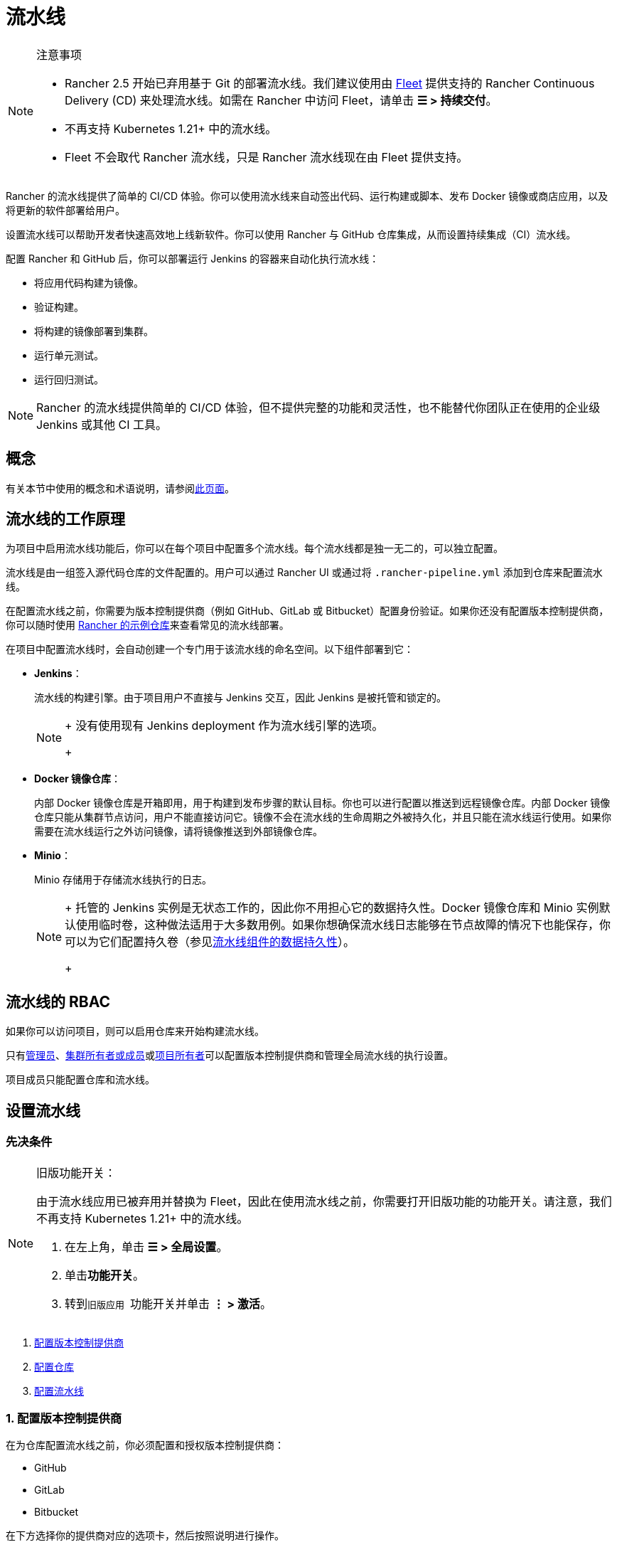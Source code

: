 = 流水线
:experimental:

[NOTE]
.注意事项
====

* Rancher 2.5 开始已弃用基于 Git 的部署流水线。我们建议使用由 xref:../how-to-guides/new-user-guides/deploy-apps-across-clusters/fleet.adoc[Fleet] 提供支持的 Rancher Continuous Delivery (CD) 来处理流水线。如需在 Rancher 中访问 Fleet，请单击 *☰ > 持续交付*。
* 不再支持 Kubernetes 1.21+ 中的流水线。
* Fleet 不会取代 Rancher 流水线，只是 Rancher 流水线现在由 Fleet 提供支持。
====


Rancher 的流水线提供了简单的 CI/CD 体验。你可以使用流水线来自动签出代码、运行构建或脚本、发布 Docker 镜像或商店应用，以及将更新的软件部署给用户。

设置流水线可以帮助开发者快速高效地上线新软件。你可以使用 Rancher 与 GitHub 仓库集成，从而设置持续集成（CI）流水线。

配置 Rancher 和 GitHub 后，你可以部署运行 Jenkins 的容器来自动化执行流水线：

* 将应用代码构建为镜像。
* 验证构建。
* 将构建的镜像部署到集群。
* 运行单元测试。
* 运行回归测试。

[NOTE]
====

Rancher 的流水线提供简单的 CI/CD 体验，但不提供完整的功能和灵活性，也不能替代你团队正在使用的企业级 Jenkins 或其他 CI 工具。
====


== 概念

有关本节中使用的概念和术语说明，请参阅xref:../reference-guides/pipelines/concepts.adoc[此页面]。

== 流水线的工作原理

为项目中启用流水线功能后，你可以在每个项目中配置多个流水线。每个流水线都是独一无二的，可以独立配置。

流水线是由一组签入源代码仓库的文件配置的。用户可以通过 Rancher UI 或通过将 `.rancher-pipeline.yml` 添加到仓库来配置流水线。

在配置流水线之前，你需要为版本控制提供商（例如 GitHub、GitLab 或 Bitbucket）配置身份验证。如果你还没有配置版本控制提供商，你可以随时使用 xref:../reference-guides/pipelines/example-repositories.adoc[Rancher 的示例仓库]来查看​​常见的流水线部署。

在项目中配置流水线时，会自动创建一个专门用于该流水线的命名空间。以下组件部署到它：

* *Jenkins*：
+
流水线的构建引擎。由于项目用户不直接与 Jenkins 交互，因此 Jenkins 是被托管和锁定的。
+

[NOTE]
====
+
没有使用现有 Jenkins deployment 作为流水线引擎的选项。
+
====


* *Docker 镜像仓库*：
+
内部 Docker 镜像仓库是开箱即用，用于构建到发布步骤的默认目标。你也可以进行配置以推送到远程镜像仓库。内部 Docker 镜像仓库只能从集群节点访问，用户不能直接访问它。镜像不会在流水线的生命周期之外被持久化，并且只能在流水线运行使用。如果你需要在流水线运行之外访问镜像，请将镜像推送到外部镜像仓库。

* *Minio*：
+
Minio 存储用于存储流水线执行的日志。
+

[NOTE]
====
+
托管的 Jenkins 实例是无状态工作的，因此你不用担心它的数据持久性。Docker 镜像仓库和 Minio 实例默认使用临时卷，这种做法适用于大多数用例。如果你想确保流水线日志能够在节点故障的情况下也能保存，你可以为它们配置持久卷（参见xref:../reference-guides/pipelines/configure-persistent-data.adoc[流水线组件的数据持久性]）。
+
====


== 流水线的 RBAC

如果你可以访问项目，则可以启用仓库来开始构建流水线。

只有xref:../how-to-guides/new-user-guides/authentication-permissions-and-global-configuration/manage-role-based-access-control-rbac/global-permissions.adoc[管理员]、link:../how-to-guides/new-user-guides/authentication-permissions-and-global-configuration/manage-role-based-access-control-rbac/cluster-and-project-roles.md#集群角色[集群所有者或成员]或link:../how-to-guides/new-user-guides/authentication-permissions-and-global-configuration/manage-role-based-access-control-rbac/cluster-and-project-roles.adoc#项目角色[项目所有者]可以配置版本控制提供商和管理全局流水线的执行设置。

项目成员只能配置仓库和流水线。

== 设置流水线

=== 先决条件

[NOTE]
.旧版功能开关：
====

由于流水线应用已被弃用并替换为 Fleet，因此在使用流水线之前，你需要打开旧版功能的功能开关。请注意，我们不再支持 Kubernetes 1.21+ 中的流水线。

. 在左上角，单击 *☰ > 全局设置*。
. 单击**功能开关**。
. 转到``旧版应用 ``功能开关并单击 *⋮ > 激活*。
====


. <<1-配置版本控制提供商,配置版本控制提供商>>
. <<2-配置仓库,配置仓库>>
. <<3-配置流水线,配置流水线>>

=== 1. 配置版本控制提供商

在为仓库配置流水线之前，你必须配置和授权版本控制提供商：

* GitHub
* GitLab
* Bitbucket

在下方选择你的提供商对应的选项卡，然后按照说明进行操作。

[tabs]
======
Tab GitHub::
+
1. 在左上角，单击 **☰ > 集群管理**。 1. 转到要配置流水线的集群，然后单击 **Explore**。 1. 在顶部导航栏的下拉菜单中，选择要配置流水线的项目。 1. 在左侧导航栏中，单击 **Legacy > 项目 > 流水线**。 1. 单击**配置**选项卡。 1. 按照说明**设置 Github 应用**。Rancher 会将你重定向到 GitHub 以在 GitHub 中设置 OAuth 应用。 1. 从 GitHub 复制 **Client ID** 和 **Client Secret**。将它们粘贴到 Rancher 中。 1. 如果你使用的是企业版 GitHub，请选择**使用私有 GitHub 企业版安装**。输入 GitHub 安装的主机地址。 1. 单击**验证**。 

Tab GitLab::
+
1. 在左上角，单击 **☰ > 集群管理**。 1. 转到要配置流水线的集群，然后单击 **Explore**。 1. 在顶部导航栏的下拉菜单中，选择要配置流水线的项目。 1. 在左侧导航栏中，单击 **Legacy > 项目 > 流水线**。 1. 单击**配置**选项卡。 1. 单击 **GitLab**。 1. 按照说明**设置 GitLab 应用**。Rancher 会将你重定向到 GitLab。 1. 从 GitLab 复制 **Application ID** 和 **Secret**。将它们粘贴到 Rancher 中。 1. 如果你使用的是企业版 GitLab，请选择**使用私有 GitLab 企业版安装**。输入 GitLab 安装的主机地址。 1. 单击**验证**。 :::note 注意事项： 1. 流水线使用 GitLab [v4 API](https://docs.gitlab.com/ee/api/v3_to_v4.html)，支持的 GitLab 版本为 9.0+。 2. 如果你使用 GitLab 10.7+ 并且你的 Rancher 设置位于本地网络中，请在 GitLab 管理设置中启用 **Allow requests to the local network from hooks and services** 选项。 ::: 

Tab Bitbucket Cloud::
+
1. 在左上角，单击 **☰ > 集群管理**。 1. 转到要配置流水线的集群，然后单击 **Explore**。 1. 在顶部导航栏的下拉菜单中，选择要配置流水线的项目。 1. 在左侧导航栏中，单击 **Legacy > 项目 > 流水线**。 1. 单击**配置**选项卡。 1. 单击 **Bitbucket** 并保留默认选中的**使用 Bitbucket Cloud**。 1. 按照说明**设置 Bitbucket Cloud 应用**。Rancher 会将你重定向到 Bitbucket 以在 Bitbucket 中设置 OAuth 使用者。 1. 从 Bitbucket 复制使用者 **Key** 和 **Secret**。将它们粘贴到 Rancher 中。 1. 单击**验证**。 

Tab Bitbucket Server::
+
1. 在左上角，单击 **☰ > 集群管理**。 1. 转到要配置流水线的集群，然后单击 **Explore**。 1. 在顶部导航栏的下拉菜单中，选择要配置流水线的项目。 1. 在左侧导航栏中，单击 **Legacy > 项目 > 流水线**。 1. 单击**配置**选项卡。 1. 点击 **Bitbucket** 并选择**使用私有 Bitbucket Server 设置**选项。 1. 按照说明**设置 Bitbucket Server 应用**。 1. 输入 Bitbucket Server 安装的主机地址。 1. 单击**验证**。 :::note Bitbucket server 在向 Rancher 发送 webhook 时需要进行 SSL 验证。请确保 Rancher server 的证书被 Bitbucket server 信任。有两种选择： 1. 使用受信任的 CA 签发的证书来设置 Rancher server。 1. 如果你使用的是自签名证书，请将 Rancher server 的证书导入 Bitbucket server。有关说明，请参阅 Bitbucket sever 文档以了解如何[配置自签名证书](https://confluence.atlassian.com/bitbucketserver/if-you-use-self-signed-certificates-938028692.html)。 :::
======

*结果*：版本控制提供商通过身份验证后，你将被自动重定向以配置你希望使用流水线的仓库。

=== 2. 配置仓库

授权版本控制提供商后，你将被自动重定向以配置你希望使用流水线的仓库。即使其他人设置了版本控制提供商，你也能看到他们的仓库并构建流水线：

. 在左上角，单击 *☰ > 集群管理*。
. 转到要配置流水线的集群，然后单击 *Explore*。
. 在顶部导航栏的下拉菜单中，选择要配置流水线的项目。
. 在左侧导航栏中，单击 menu:Legacy[项目 > 流水线]。
. 单击**配置仓库**。
. 此处会显示仓库列表。如果你是第一次配置仓库，请单击 *Authorize & Fetch Your Own Repositories* 来获取你的仓库列表。
. 在要设置流水线的仓库处单击**启用**。
. 启用所有仓库后，单击**完成**。

*结果*：你有了一个可以配置流水线的仓库列表。

=== 3. 配置流水线

现在仓库已添加到你的项目中。你可以通过添加自动化阶段和步骤来配置流水线。为方便起见，我们提供了多种用于特有任务的内置步骤类型。

. 在左上角，单击 *☰ > 集群管理*。
. 转到要配置流水线的集群，然后单击 *Explore*。
. 在顶部导航栏的下拉菜单中，选择要配置流水线的项目。
. 在左侧导航栏中，单击 menu:Legacy[项目 > 流水线]。
. 找到要设置流水线的仓库。
. 通过 UI 或使用仓库中的 YAML 文件（即 `.rancher-pipeline.yml` 或 `.rancher-pipeline.yaml`）配置流水线。流水线配置分为阶段和步骤。必须完全完成阶段后才能进入下一个阶段，但一个阶段中的步骤可以同时运行。你可以在每个阶段中添加不同的步骤类型。请注意，在构建步骤时，会根据步骤类型提供不同的高级选项。高级选项包括触发规则、环境变量和密文。有关通过 UI 或 YAML 文件配置流水线的更多信息，请参阅xref:../reference-guides/pipelines/pipeline-configuration.adoc[流水线配置参考]。
 ** 如果要使用 UI，请选择 **⋮ > 编辑配置**以使用 UI 配置流水线。配置流水线后，你必须查看 YAML 文件并将其推送到仓库。
 ** 如果你要使用 YAML 文件，请选择 *⋮ > 查看/编辑 YAML* 来配置流水线。如果你使用 YAML 文件，你需要在更改文件后将更新的文件推送到仓库，以便更新仓库中的内容。在编辑流水线配置时，Rancher 需要花一些时间检查现有的流水线配置。
. 从分支列表中选择要使用的``分支``。
. 可选：设置通知。
. 设置流水线的触发规则。
. 为流水线输入**超时**。
. 配置完所有阶段和步骤后，单击**完成**。

*结果* ：你的流水线已配置好并可以运行了。

== 流水线配置参考

参见xref:../reference-guides/pipelines/pipeline-configuration.adoc[此页面]以了解如何通过配置流水线实现以下目的：

* 运行脚本
* 构建和发布镜像
* 发布应用商店模板
* 部署 YAML
* 部署商店应用

配置参考还包括如何配置：

* 通知
* 超时
* 触发流水线的规则
* 环境变量
* 密文

== 运行流水线

首次运行你的流水线。找到你的流水线并选择 *⋮ > 运行*。

在此初始运行期间将测试你的流水线。以下流水线组件将作为工作负载部署到你的项目专用于该流水线的命名空间：

* `docker-registry`
* `jenkins`
* `minio`

这个过程需要几分钟。完成后，你可以从项目的**工作负载**选项卡中查看每个流水线组件。

== 触发流水线

启用仓库后，会在版本控制提供商中自动设置 webhook。默认情况下，流水线会由 *push* 事件触发到仓库，但你也可以修改触发运行流水线的事件。

可用事件：

* *Push*：当提交被推送到仓库中的分支时，触发流水线。
* *Pull Request*：对仓库发起 PR 时，触发流水线。
* *Tag*：在仓库中创建标签时，触发流水线。

[NOTE]
====

Rancher 的xref:../reference-guides/pipelines/example-repositories.adoc[示例仓库]不存在此选项。
====


=== 修改仓库的事件触发器

. 在左上角，单击 *☰ > 集群管理*。
. 转到要配置流水线的集群，然后单击 *Explore*。
. 在顶部导航栏的下拉菜单中，选择要配置流水线的项目。
. 在左侧导航栏中，单击 menu:Legacy[项目 > 流水线]。
. 找到要修改事件触发器的仓库。选择 *⋮ > 设置*。
. 为仓库选择所需的事件触发器（*Push*、*Pull Request* 或 *Tag*）。
. 单击**保存**。
